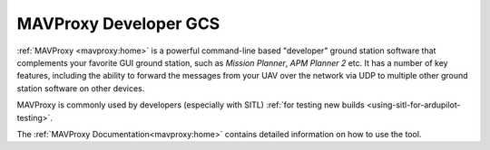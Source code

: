 .. _mavproxy-developer-gcs:

======================
MAVProxy Developer GCS
======================

:ref:`MAVProxy <mavproxy:home>` is a powerful
command-line based "developer" ground station software that complements
your favorite GUI ground station, such as *Mission Planner*, *APM
Planner 2* etc. It has a number of key features, including the ability
to forward the messages from your UAV over the network via UDP to
multiple other ground station software on other devices.

MAVProxy is commonly used by developers (especially with SITL) :ref:`for testing new builds <using-sitl-for-ardupilot-testing>`.

The :ref:`MAVProxy Documentation<mavproxy:home>` contains detailed
information on how to use the tool.
